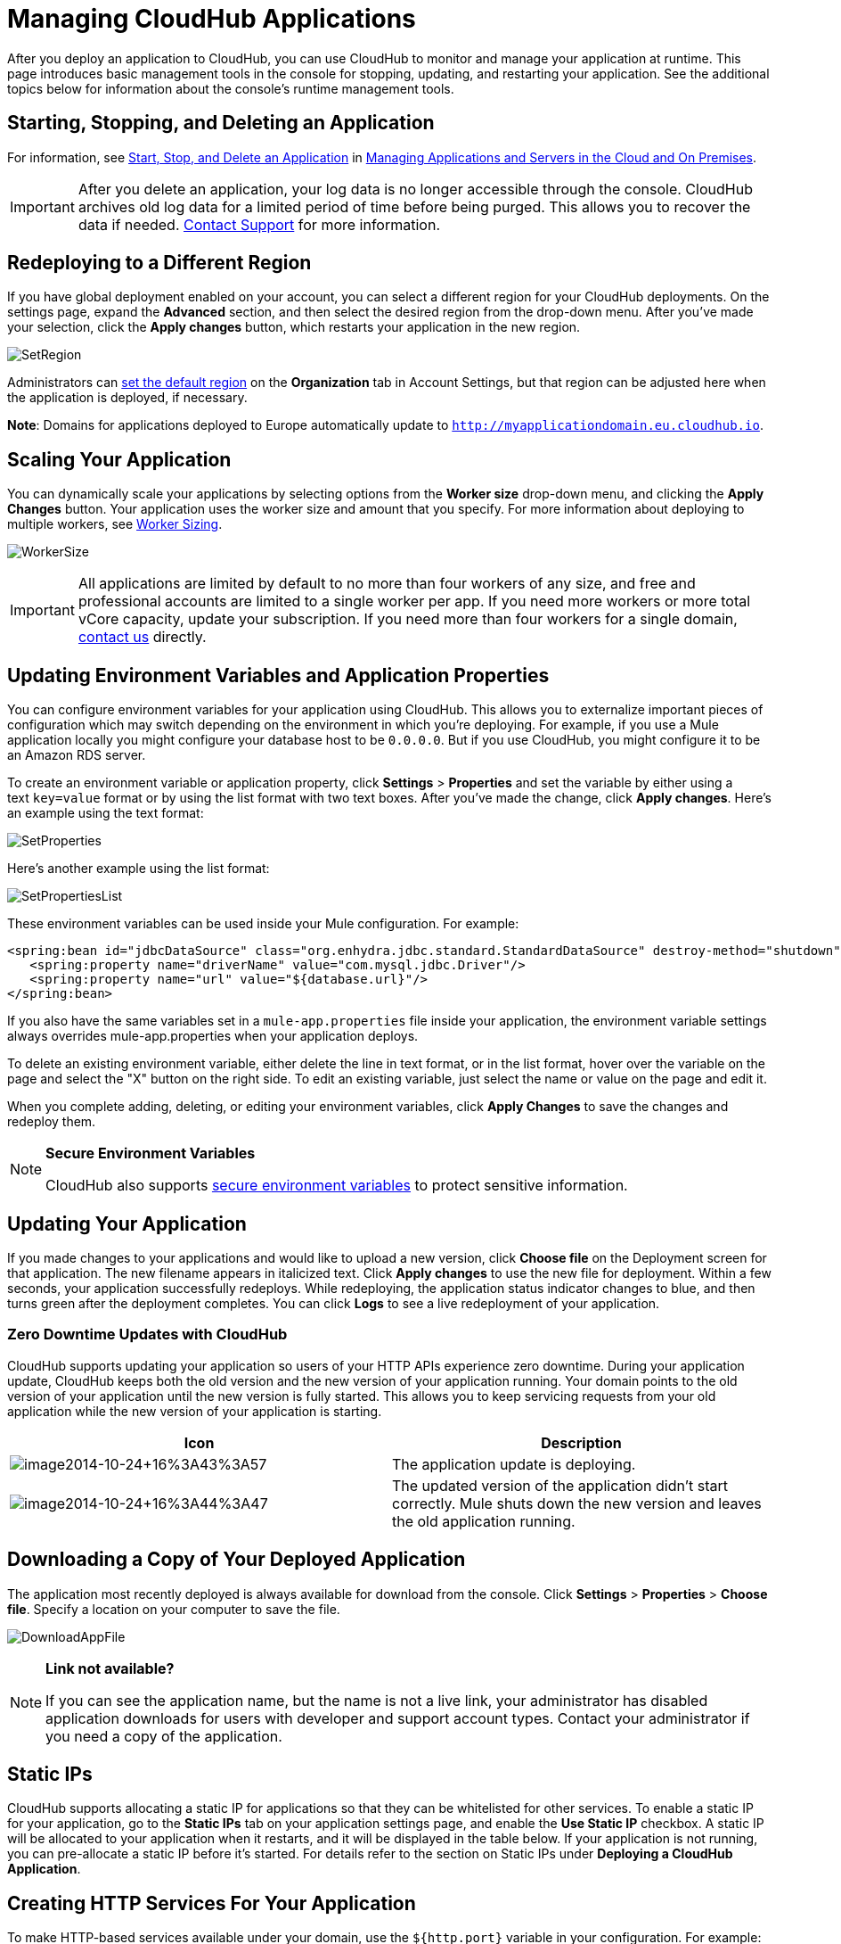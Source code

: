 = Managing CloudHub Applications
:keywords: cloudhub, managing, monitoring, deploy

After you deploy an application to CloudHub, you can use CloudHub to monitor and manage your application at runtime. This page introduces basic management tools in the console for stopping, updating, and restarting your application. See the additional topics below for information about the console's runtime management tools. 

== Starting, Stopping, and Deleting an Application

For information, see link:/cloudhub/managing-applications-and-servers-in-the-cloud-and-on-premise[Start, Stop, and Delete an Application] in link:/cloudhub/managing-applications-and-servers-in-the-cloud-and-on-premises[Managing Applications and Servers in the Cloud and On Premises].

[IMPORTANT]
After you delete an application, your log data is no longer accessible through the console. CloudHub archives old log data for a limited period of time before being purged. This allows you to recover the data if needed. mailto:cloudhub-support@mulesoft.com[Contact Support] for more information.

== Redeploying to a Different Region

If you have global deployment enabled on your account, you can select a different region for your CloudHub deployments. On the settings page, expand the *Advanced* section, and then select the desired region from the drop-down menu. After you've made your selection, click the *Apply changes* button, which restarts your application in the new region. 

image:SetRegion.png[SetRegion]

Administrators can link:/anypoint-platform-administration/managing-cloudhub-specific-settings[set the default region] on the *Organization* tab in Account Settings, but that region can be adjusted here when the application is deployed, if necessary.

*Note*: Domains for applications deployed to Europe automatically update to `http://myapplicationdomain.eu.cloudhub.io`. 

== Scaling Your Application

You can dynamically scale your applications by selecting options from the *Worker size* drop-down menu, and clicking the *Apply Changes* button. Your application uses the worker size and amount that you specify. For more information about deploying to multiple workers, see link:/cloudhub/deploying-a-cloudhub-application[Worker Sizing].

image:WorkerSize.png[WorkerSize]

[IMPORTANT]
All applications are limited by default to no more than four workers of any size, and free and professional accounts are limited to a single worker per app. If you need more workers or more total vCore capacity, update your subscription. If you need more than four workers for a single domain, mailto:cloudhub-support@mulesoft.com[contact us] directly.

== Updating Environment Variables and Application Properties

You can configure environment variables for your application using CloudHub. This allows you to externalize important pieces of configuration which may switch depending on the environment in which you're deploying. For example, if you use a Mule application locally you might configure your database host to be `0.0.0.0`. But if you use CloudHub, you might configure it to be an Amazon RDS server.

To create an environment variable or application property, click *Settings* > *Properties* and set the variable by either using a text `key=value` format or by using the list format with two text boxes. After you've made the change, click *Apply changes*. Here's an example using the text format:

image:SetProperties.png[SetProperties]

Here's another example using the list format:

image:SetPropertiesList.png[SetPropertiesList]

These environment variables can be used inside your Mule configuration. For example:

[source,xml, linenums]
----
<spring:bean id="jdbcDataSource" class="org.enhydra.jdbc.standard.StandardDataSource" destroy-method="shutdown">
   <spring:property name="driverName" value="com.mysql.jdbc.Driver"/>
   <spring:property name="url" value="${database.url}"/>
</spring:bean>
----

If you also have the same variables set in a `mule-app.properties` file inside your application, the environment variable settings always overrides mule-app.properties when your application deploys.

To delete an existing environment variable, either delete the line in text format, or in the list format, hover over the variable on the page and select the "X" button on the right side. To edit an existing variable, just select the name or value on the page and edit it.

When you complete adding, deleting, or editing your environment variables, click *Apply Changes* to save the changes and redeploy them.

[NOTE]
====
*Secure Environment Variables*

CloudHub also supports link:/cloudhub/secure-application-properties[secure environment variables] to protect sensitive information.
====

== Updating Your Application

If you made changes to your applications and would like to upload a new version, click *Choose file* on the Deployment screen for that application. The new filename appears in italicized text. Click *Apply changes* to use the new file for deployment. Within a few seconds, your application successfully redeploys. While redeploying, the application status indicator changes to blue, and then turns green after the deployment completes. You can click *Logs* to see a live redeployment of your application.

=== Zero Downtime Updates with CloudHub

CloudHub supports updating your application so users of your HTTP APIs experience zero downtime. During your application update, CloudHub keeps both the old version and the new version of your application running. Your domain points to the old version of your application until the new version is fully started. This allows you to keep servicing requests from your old application while the new version of your application is starting.

[width="100%",cols="50a,50a",options="header"]
|===
|Icon |Description
|image:image2014-10-24-16-3A43-3A57.png[image2014-10-24+16%3A43%3A57] |The application update is deploying.
|image:image2014-10-24-16-3A44-3A47.png[image2014-10-24+16%3A44%3A47] |The updated version of the application didn't start correctly. Mule shuts down the new version and leaves the old application running.
|===

== Downloading a Copy of Your Deployed Application

The application most recently deployed is always available for download from the console. Click *Settings* > *Properties* > *Choose file*. Specify a location on your computer to save the file.

image:DownloadAppFile.png[DownloadAppFile]

[NOTE]
====
*Link not available?*

If you can see the application name, but the name is not a live link, your administrator has disabled application downloads for users with developer and support account types. Contact your administrator if you need a copy of the application.
====

== Static IPs

CloudHub supports allocating a static IP for applications so that they can be whitelisted for other services. To enable a static IP for your application, go to the *Static IPs* tab on your application settings page, and enable the *Use Static IP* checkbox. A static IP will be allocated to your application when it restarts, and it will be displayed in the table below. If your application is not running, you can pre-allocate a static IP before it's started. For details refer to the section on Static IPs under *Deploying a CloudHub Application*. 


== Creating HTTP Services For Your Application

To make HTTP-based services available under your domain, use the `${http.port}` variable in your configuration. For example:

[source, xml, linenums]
----
<http:listener-config name="HTTP_Listener_Configuration" host="0.0.0.0" port="${http.port}" .../>
----

CloudHub specifies this port for you and automatically load-balances your domain across the number of workers that you specified.

== See Also

Additional tools for managing your applications:

* link:/cloudhub/cloudhub-console-overview[CloudHub Console Overview]
* link:/cloudhub/managing-applications-and-servers-in-the-cloud-and-on-premises[Managing Applications and Servers in the Cloud and On Premises]
* link:/cloudhub/cloudhub-administration[CloudHub Administration]
* link:/cloudhub/alerts-and-notifications[Alerts and Notifications]
* link:/cloudhub/cloudhub-fabric[CloudHub Fabric]
* link:/cloudhub/cloudhub-insight[CloudHub Insight]
* link:/cloudhub/managing-queues[Managing Queues]
* link:/cloudhub/managing-schedules[Managing Schedules]
* link:/cloudhub/managing-application-data-with-object-stores[Managing Application Data with Object Stores]
* link:/cloudhub/command-line-tools[Command Line Tools]
* link:/cloudhub/secure-application-properties[Secure Application Properties]
* link:/cloudhub/viewing-log-data[Viewing Log Data]
* link:/cloudhub/virtual-private-cloud[Virtual Private Cloud]
* link:/cloudhub/worker-monitoring[Worker Monitoring]
* link:/cloudhub/penetration-testing-policies[Penetration Testing Policies]
* link:/cloudhub/secure-data-gateway[Secure Data Gateway]

 
